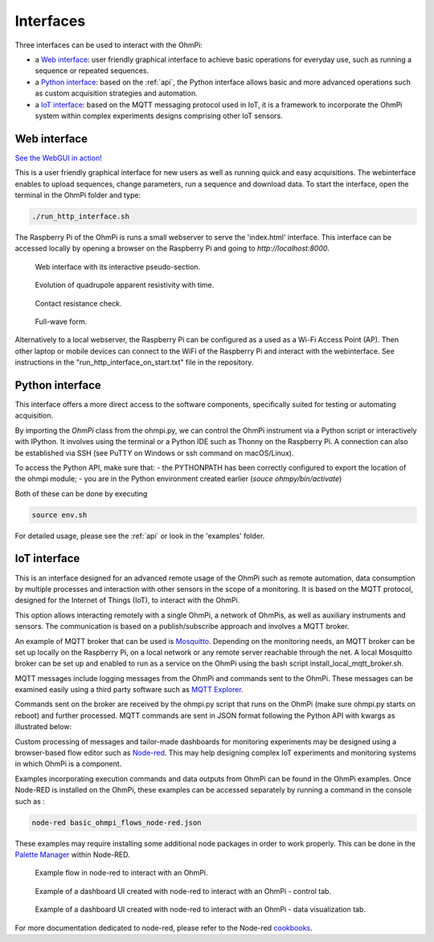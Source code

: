 .. _interfaces:

Interfaces
**********

Three interfaces can be used to interact with the OhmPi:

* a `Web interface`_: user friendly graphical interface to achieve basic operations for everyday use, such as running a sequence or repeated sequences.
* a `Python interface`_: based on the :ref:`api`, the Python interface allows basic and more advanced operations such as custom acquisition strategies and automation.
* a `IoT interface`_: based on the MQTT messaging protocol used in IoT, it is a framework to incorporate the OhmPi system within complex experiments designs comprising other IoT sensors.


Web interface
=============

`See the WebGUI in action! <https://youtu.be/bY9xKfqTJUc">`_

This is a user friendly graphical interface for new users as well as running quick and easy acquisitions.
The webinterface enables to upload sequences, change parameters, run a sequence and download data.
To start the interface, open the terminal in the OhmPi folder and type:

.. code-block:: bash

    ./run_http_interface.sh

The Raspberry Pi of the OhmPi is runs
a small webserver to serve the 'index.html' interface. This interface can be accessed
locally by opening a browser on the Raspberry Pi and going to `http://localhost:8000`.

.. figure:: ../../../img/software/webgui-pseudo.png

    Web interface with its interactive pseudo-section.


.. figure:: ../../../img/software/webgui-evol.png

     Evolution of quadrupole apparent resistivity with time.


.. figure:: ../../../img/software/webgui-rs.png

     Contact resistance check.

.. figure:: ../../../img/software/webgui-fw.png
     
     Full-wave form.


Alternatively to a local webserver, the Raspberry Pi can be configured as a used as a Wi-Fi Access Point (AP).
Then other laptop or mobile devices can connect to the WiFi of the Raspberry Pi and
interact with the webinterface. See instructions in the "run_http_interface_on_start.txt" file in the repository.


Python interface
================

This interface offers a more direct access to the software components, specifically suited for testing or automating acquisition.

By importing the `OhmPi` class from the ohmpi.py, we can control the OhmPi instrument via a Python script or interactively with IPython.
It involves using the terminal or a Python IDE such as Thonny on the Raspberry Pi. A connection can also be established via
SSH (see PuTTY on Windows or ssh command on macOS/Linux).

To access the Python API, make sure that:
- the PYTHONPATH has been correctly configured to export the location of the ohmpi module;
- you are in the Python environment created earlier (*souce ohmpy/bin/activate*)

Both of these can be done by executing

.. code-block:: bash

  source env.sh



.. code-block:: python
  :caption: Example of using the Python API to control OhmPi

  from ohmpi.ohmpi import OhmPi

  ### Define object from class OhmPi
  k = OhmPi()  # this loads default parameters from the disk

  ### Default parameters can also be edited manually
  k.settings['injection_duration'] = 0.5  # injection time in seconds
  k.settings['nb_stack'] = 1  # one stack is two half-cycles
  k.settings['nb_meas'] = 1  # number of time the sequence is repeated

  ### Update settings if needed
  k.update_settings({"injection_duration":0.2})

  ### Set or load sequence
  k.sequence = np.array([[1,2,3,4]])    # set numpy array of shape (n,4)
  # k.set_sequence('1 2 3 4\n2 3 4 5')    # call function set_sequence and pass a string
  # k.load_sequence('ABMN.txt')    # load sequence from a local file

  ### Run contact resistance check
  k.rs_check()

  ### Run sequence (synchronously - it will wait that all
  # sequence is measured before returning the prompt
  k.run_sequence()
  # k.run_sequence_async()  # sequence is run in a separate thread and the prompt returns immediately
  # time.sleep(2)
  # k.interrupt()  # kill the asynchronous sequence

  ### Single measurement can also be taken with
  quadrupole = [1, 4, 2, 3]  # if we have a multiplexer
  quadrupole = [0, 0, 0, 0]  # if we don't have a multiplexer, just from the mb board.
  k.run_measurement(quadrupole)  # use default acquisition parameters

  ### Custom or adaptative argument, see help(k.run_measurement)
  k.run_measurement(quadrupole,
                    nb_stack=4,  # do 4 stacks (8 half-cycles)
                    injection_duration=1,  # inject for 2 seconds
                    duty_cycle = 0.5) # duty_cycle is

For detailed usage, please see the :ref:`api` or look in the 'examples' folder.

.. _IoT-interface:

IoT interface
=============

This is an interface designed for an advanced remote usage of the OhmPi such as remote automation, data consumption by multiple processes and interaction with other sensors in the scope of a monitoring. It is based on the MQTT protocol, designed for the Internet of Things (IoT), to interact with the OhmPi.

This option allows interacting remotely with a single OhmPi, a network of OhmPis, as well as auxiliary instruments and sensors. The communication is based on a publish/subscribe approach and involves a MQTT broker.

An example of MQTT broker that can be used is `Mosquitto <https://mosquitto.org/>`_. Depending on the monitoring needs, an MQTT broker can be set up locally on the Raspberry Pi, on a local network or any remote server reachable through the net. A local Mosquitto broker can be set up and enabled to run as a service on the OhmPi using the bash script install_local_mqtt_broker.sh.

MQTT messages include logging messages from the OhmPi and commands sent to the OhmPi. These messages can be examined easily using a third party software such as `MQTT Explorer <http://mqtt-explorer.com/>`_.

Commands sent on the broker are received by the ohmpi.py script that runs on the OhmPi (make sure ohmpi.py starts on reboot) and further processed.
MQTT commands are sent in JSON format following the Python API with kwargs as illustrated below:

.. code-block:: json
  :caption: Updating acquisition settings. Depending on the experiment needs, MQTT brokers can be set up locally on the Raspberry Pi or on a local or remote server.

  {
    "cmd_id": "3fzxv121UITwGjWYgcz4xw",
    "cmd": "update_settings",
    "kwargs": {
      "settings": {
        "nb_meas": 2,
        "nb_electrodes": 10,
        "nb_stack": 2,
        "injection_duration": 2,
        "sequence_delay": 100
      }
    }
  }

.. code-block:: json
  :caption: Check contact resistances

  {
    "cmd_id": "3fzxv121UITwGjWYgcz4xw",
    "cmd": "rs_check",
  }

.. code-block:: json
  :caption: Running a single measurement

  {
    "cmd_id": "3fzxv121UITwGjWYgcz81x",
    "cmd": "run_measurement",
    "kwargs": {"quad":[1,2,3,4]}
  }

.. code-block:: json
  :caption: Running a sequence.

  {
    "cmd_id": "3fzxv121UITwGjWYgcz4Yw",
    "cmd": "run_sequence",
  }

.. code-block:: json
  :caption: Running same sequence multiple times (nb_meas).

  {
    "cmd_id": "3fzxv121UITwGjWYgcz4Yw",
    "cmd": "run_multiple_sequences",
  }

.. code-block:: json
  :caption: Interrupt current acquisition.

  {
    "cmd_id": "3fzxv121UITwGjWYgcz4xw",
    "cmd": "interrupt",
  }

Custom processing of messages and tailor-made dashboards for monitoring experiments may be designed using a browser-based flow editor such as `Node-red <http://mqtt-explorer.com/>`_.
This may help designing complex IoT experiments and monitoring systems in which OhmPi is a component.

Examples incorporating execution commands and data outputs from OhmPi can be found in the OhmPi examples. Once Node-RED is installed on the OhmPi, these examples can be accessed separately by running a command in the console such as :

.. code-block:: console

  node-red basic_ohmpi_flows_node-red.json

These examples may require installing some additional node packages in order to work properly. This can be done in the `Palette Manager <https://nodered.org/docs/user-guide/editor/palette/manager>`_ within Node-RED.

.. figure:: ../../../img/software/node-red_flow.png

     Example flow in node-red to interact with an OhmPi.


.. figure:: ../../../img/software/node-red_interface_control.png

     Example of a dashboard UI created with node-red to interact with an OhmPi - control tab.

.. figure:: ../../../img/software/node-red_interface_data.png

     Example of a dashboard UI created with node-red to interact with an OhmPi - data visualization tab.


For more documentation dedicated to node-red, please refer to the Node-red `cookbooks <https://cookbook.nodered.org/>`_.

